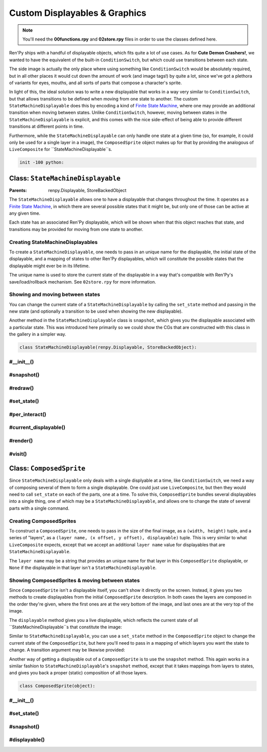.. This file is auto-generated from Dollphie.




Custom Displayables & Graphics
******************************



.. note:: 
   
   
   
     You'll need the **00functions.rpy** and **02store.rpy** files in order
     to use the classes defined here.
   




Ren'Py ships with a handful of displayable objects, which fits quite a
lot of use cases. As for **Cute Demon Crashers!**, we wanted to have
the equivalent of the built-in ``ConditionSwitch``, but which could use
transitions between each state.


The side image is actually the only place where using something like
``ConditionSwitch`` would be absolutely required, but in all other
places it would cut down the amount of work (and image tags!) by quite
a lot, since we've got a plethora of variants for eyes, mouths, and
all sorts of parts that compose a character's sprite.


In light of this, the ideal solution was to write a new displayable
that works in a way very similar to ``ConditionSwitch``, but that allows
transitions to be defined when moving from one state to another. The
custom ``StateMachineDisplayable`` does this by encoding a kind of
`Finite State Machine`_, where one may provide an additional
transition when moving between states. Unlike ``ConditionSwitch``,
however, moving between states in the ``StateMachineDisplayable`` is
explicit, and this comes with the nice side-effect of being able to
provide different transitions at different points in time.


Furthermore, while the ``StateMachineDisplayable`` can only handle one
state at a given time (so, for example, it could only be used for a
single layer in a image), the ``ComposedSprite`` object makes up for
that by providing the analogous of ``LiveComposite`` for
``StateMachineDisplayable``s.



.. _`Finite State Machine`: http://en.wikipedia.org/wiki/Finite-state_machine


.. code-block:: py
   
   
   init -100 python:
   






Class: ``StateMachineDisplayable``
==================================




.. class:: StateMachineDisplayable()
   
   
   :Parents:
     renpy.Displayable, StoreBackedObject
   
   
   
   
   


The ``StateMachineDisplayable`` allows one to have a displayable
that changes throughout the time. It operates as a
`Finite State Machine`_, in which there are several possible
states that it might be, but only one of those can be active at
any given time. 


Each state has an associated Ren'Py displayable, which will be
shown when that this object reaches that state, and transitions
may be provided for moving from one state to another.




Creating StateMachineDisplayables
---------------------------------

To create a ``StateMachineDisplayable``, one needs to pass in an
unique name for the displayable, the initial state of the
displayable, and a mapping of states to other Ren'Py displayables,
which will constitute the possible states that the displayable
might ever be in its lifetime.


The unique name is used to store the current state of the
displayable in a way that's compatible with Ren'Py's
save/load/rollback mechanism. See ``02store.rpy`` for more
information.




.. code-block:: py
   :caption:
     Creating a StateMachineDisplayable
   :linenos:
   
   
   
     claire_base = StateMachineDisplayable(
       "claire_base",        # An unique name for this displayable
       "default",            # The initial state for this displayable
       # A mapping of "state": displayable
       {
         "default": "assets/sprites/claire/cl_base_clothed.png",
         "lazy": "assets/sprites/claire/cl_base/lazy.png",
         "chemise": "assets/sprites/claire/cl_base_chemise.png"
       }
     )
   






Showing and moving between states
---------------------------------

You can change the current state of a ``StateMachineDisplayable`` by
calling the ``set_state`` method and passing in the new state (and
optionally a transition to be used when showing the new
displayable).




.. code-block:: py
   :caption:
     Showing and switching states
   :linenos:
   
   
   
     $ claire_base.set_state("lazy")
     show claire_base with dissolve
     "I feel so lazy today..."
     $ claire_base.set_state("default", transition=Dissolve(1.0, alpha=True))
     "Why must I change? I just want to stay in bed all day..."
   




Another method in the ``StateMachineDisplayable`` class is
``snapshot``, which gives you the displayable associated with a
particular state. This was introduced here primarily so we could
show the CGs that are constructed with this class in the gallery
in a simpler way.




.. code-block:: py
   :caption:
     StateMachineDisplayable snapshots
   :linenos:
   
   
   
     image claire lazy = claire_base.snapshot("lazy")
     $ claire_base.set_state("default")
     show claire lazy at left        # Still the correct `lazy` displayable
     show claire_base at right
   




.. code-block:: py
   
   
       class StateMachineDisplayable(renpy.Displayable, StoreBackedObject):
   




.. rst-class:: hidden-heading




#__init__()
-----------




.. method:: __init__(slot, initial_state, states, **kwargs)
   
   
   
   
   .. code-block:: haskell
      
      
      str, α, { α: Displayable } -> unit
   
   
   
   
   
   
   
   
   Initialises a ``StateMachineDisplayable`` instance.
   
   
   .. code-block:: py
      
      
              def __init__(self, slot, initial_state, states, **properties):
   
   
   
   
   Ren'Py's core displayable classes must be called with the
   additional displayable properties (like style things and
   what not).
   
   
   .. code-block:: py
      
      
                  super(StateMachineDisplayable, self).__init__(**properties)
      
   
   
   
   
   Since this class also uses ``StoreBackedObject`` to properly
   handle Ren'Py's save/loading/rollback system, we need to
   initialise that with an unique slot. We prepend
   ``smd_state__`` to the provided slot so it won't collide
   with other variables/StoreBackedObject classes.
   
   
   .. code-block:: py
      
      
                  StoreBackedObject.__init__(self, "smd_state__" + slot)
      
   
   
   
   
   A ``Transition`` object needs to be provided with two
   displayables, *old* and *new*, it then transitions from
   the old displayable to the new one.
   
   
   We keep track of the old state of this object in the
   ``old_state`` field, then dynamically compute which
   displayable was that from the state mapping. This assumes
   that ``states`` never changes.
   
   
   .. code-block:: py
      
      
                  self.old_state = None
      
   
   
   
   
   Since Ren'Py can rollback, and we only keep track of the
   current state in the store, we need to make sure we don't
   show incorrect transitions when rolling back/forward. Just
   keeping track of the ``current_state`` is sufficient for
   that, but the core of this is done in the ``per_interact``
   method.
   
   
   .. code-block:: py
      
      
                  self.current_state = None
      
   
   
   
   
   The mappings of *state* to *displayable* are stored in the
   ``states`` field. We assume this field never changes.
   
   
   .. code-block:: py
      
      
                  self.states = states
      
   
   
   
   
   At any point in time we'll be showing a displayable to the
   user. This may be a transition, if we've just changed the
   state in this interaction, or a regular displayable.
   
   
   The ``transition`` field stores the transition we're showing
   the user in this interaction, in response to a ``set_state``
   call.
   
   
   .. code-block:: py
      
      
                  self.transition = None
      
   
   
   
   
   The ``displayable`` field stores the displayable associated
   with the current state of the displayable, and we fallback
   to showing just this when no transition is being shown.
   
   
   .. code-block:: py
      
      
                  self.displayable = None
      
   
   
   
   
   Furthermore we need to keep track of the transition's
   shown/animation times, so we pass the correct values when
   rendering it.
   
   
   .. code-block:: py
      
      
                  self.shown_time = 0
                  self.anim_time = 0
      
   
   
   
   
   We use the ``reset`` field to keep track of when we've
   changed states, so we can update the ``shown_time`` and
   ``anim_time`` values accordingly and get the transition
   animation to play correctly.
   
   
   .. code-block:: py
      
      
                  self.reset = False
      
   
   
   
   
   Finally, we move this displayable to the provided initial
   state, so it's ready to be shown on the screen.
   
   
   .. code-block:: py
      
      
                  self.set_state(initial_state)
      
      
   
   
   
   


.. rst-class:: hidden-heading




#snapshot()
-----------




.. method:: snapshot([state=None])
   
   
   
   
   .. code-block:: haskell
      
      
      a -> Displayable
   
   
   
   
   
   
   
   
   Returns the displayable associated with the provided state in
   this object. Fallsback to the current state if no state is
   provided, and finally to the ``Null`` displayable if we can't
   find any displayable in the state mapping.
   
   
   .. code-block:: py
      
      
              def snapshot(self, state=None):
                  return self.states.get(state or self.current_state) or Null()
      
      
   
   
   
   


.. rst-class:: hidden-heading




#redraw()
---------




.. method:: redraw()
   
   
   
   
   .. code-block:: haskell
      
      
      unit -> unit
   
   
   
   
   
   
   
   
   Forces this displayable to redraw itself with the new state
   information. Usually called after moving states, or new
   interactions.
   
   
   .. code-block:: py
      
      
              def redraw(self):
                  self.reset = True
                  renpy.redraw(self, 0)
      
      
   
   
   
   


.. rst-class:: hidden-heading




#set_state()
------------




.. method:: set_state(new_state[, transition=None])
   
   
   
   
   .. code-block:: haskell
      
      
      a, Transition -> unit
   
   
   
   
   
   
   
   
   Transitions to the provided new state, optionally with a nice
   transition animation.
   
   
   We'll construct a transition by changing from the current
   state (which is loaded from the Ren'Py store) to the new
   one. If we can't get a displayable for either, we use the
   ``Null`` displayable, which means we don't get any transition
   for things like Dissolve.
   
   
   This also updates the store with the new state, so state
   changes works properly with rollbacks and loading.
   
   
   .. code-block:: py
      
      
              def set_state(self, new_state, transition=None):
                  self.current_state = new_state
                  self.old_state = self.load()
                  self.store(new_state)
          
                  old_d = self.states.get(self.old_state) or Null()
                  cur_d = renpy.easy.displayable(self.states.get(new_state) or Null())
                  self.displayable = cur_d
                  self.transition = anim.TransitionAnimation(old_d, 0.0, transition, cur_d)
                  self.redraw()
      
      
   
   
   
   


.. rst-class:: hidden-heading




#per_interact()
---------------




.. method:: per_interact()
   
   
   
   
   .. code-block:: haskell
      
      
      unit -> unit
   
   
   
   
   
   
   
   
   Ren'Py calls ``per_interact`` internally every time a new
   interaction begins. This gives us a chance of showing the
   proper state to the user in case of rollbacks.
   
   
   .. code-block:: py
      
      
              def per_interact(self):
                  new_state = self.load()
      
   
   
   
   
   To avoid creating displayables unecessarily, we only call
   ``set_state`` when the new state is really a **new** state.
   
   
   .. code-block:: py
      
      
                  if self.current_state != new_state:
                      self.set_state(new_state)
      
   
   
   
   
   Also, in order to avoid showing the wrong transition to
   people, we get rid of it in new interactions.
   
   
   .. code-block:: py
      
      
                  if not self.reset:
                      self.transition = None
                      self.redraw()
      
      
   
   
   
   


.. rst-class:: hidden-heading




#current_displayable()
----------------------




.. method:: current_displayable()
   
   
   
   
   .. code-block:: haskell
      
      
      unit -> Displayable
   
   
   
   
   
   
   
   
   Returns the displayable that should be shown to the user in
   this interaction.
   
   
   .. code-block:: py
      
      
              def current_displayable(self):
                  return self.transition or self.displayable
      
      
   
   
   
   


.. rst-class:: hidden-heading




#render()
---------




.. method:: render(width, height, st, at)
   
   
   
   
   .. code-block:: haskell
      
      
      int, int, int, int -> renpy.Render
   
   
   
   
   
   
   
   
   Renders the current displayable so Ren'Py can show it on the
   screen.
   
   
   .. code-block:: py
      
      
              def render(self, width, height, st, at):
   
   
   
   
   We need to reset the times if this is the first time we're
   showing this state, so transitions/animations work
   correctly.
   
   
   .. code-block:: py
      
      
                  if self.reset:
                      self.reset = False
                      self.shown_time = st
                      self.anim_time = at
      
                  d = self.current_displayable()
                  if d:
                      return renpy.render(d,
                                          width,
                                          height,
                                          st - self.shown_time,
                                          at - self.anim_time)
                  else:
                      return renpy.Render(0, 0)
      
   
   
   
   


.. rst-class:: hidden-heading




#visit()
--------




.. method:: visit()
   
   
   
   
   .. code-block:: haskell
      
      
      unit -> list(Displayable)
   
   
   
   
   
   
   
   
   Ren'Py uses this list to predict images and stuff.
   
   
   .. code-block:: py
      
      
              def visit(self):
                  return [self.transition, self.displayable]
          
      
   
   
   
   




Class: ``ComposedSprite``
=========================




.. class:: ComposedSprite()
   
   
   
   
   
   
   


Since ``StateMachineDisplayable`` only deals with a single
displyable at a time, like ``ConditionSwitch``, we need a way of
composing several of them to form a single displayable. One could
just use ``LiveComposite``, but then they would need to call
``set_state`` on each of the parts, one at a time. To solve this,
``ComposedSprite`` bundles several displayables into a single thing,
one of which may be a ``StateMachineDisplayable``, and allows one to
change the state of several parts with a single command.




Creating ComposedSprites
------------------------

To construct a ``ComposedSprite``, one needs to pass in the size of
the final image, as a ``(width, height)`` tuple, and a series of
"layers", as a ``(layer name, (x offset, y offset), displayable)``
tuple. This is very similar to what ``LiveComposite`` expects,
except that we accept an additional ``layer name`` value for
displayables that are ``StateMachineDisplayable``.


The ``layer name`` may be a string that provides an unique name for
that layer in this ``ComposedSprite`` displayable, or ``None`` if the
displayable in that layer isn't a ``StateMachineDisplayable``.




.. code-block:: py
   :caption:
     Creating a ComposedSprite
   :linenos:
   
   
   
     glasses_claire = ComposedSprite(
       (360, 504),
       ("base", (0, 0), claire_base),
       ("eyes", (0, 0), claire_eyes),
       ("mouth", (0, 0), claire_mouth),
       (None, (0, 0), "assets/sprites/claire/cl_glasses.png")
     )
   






Showing ComposedSprites & moving between states
-----------------------------------------------

Since ``ComposedSprite`` isn't a displayable itself, you can't show
it directly on the screen. Instead, it gives you two methods to
create displayables from the initial ``ComposedSprite``
description. In both cases the layers are composed in the order
they're given, where the first ones are at the very bottom of the
image, and last ones are at the very top of the image.


The ``displayable`` method gives you a live displayable, which
reflects the current state of all ``StateMachineDisplayable``s that
constitute the image:




.. code-block:: py
   :caption:
     Using .displayable() to show ComposedSprites
   :linenos:
   
   
   
     image claire glasses = glasses_claire.displayable()
     show claire glasses with dissolve
   




Similar to ``StateMachineDisplayable``, you can use a ``set_state``
method in the ``ComposedSprite`` object to change the current state
of the ``ComposedSprite``, but here you'll need to pass in a mapping
of which layers you want the state to change. A transition
argument may be likewise provided:




.. code-block:: py
   :caption:
     Moving between states in ComposedSprites
   :linenos:
   
   
   
     show claire glasses with dissolve
     $ glasses_claire.set_state(base="lazy", transition=dissolve)
     "Hello."
     $ glasses_claire.set_state(eyes="happy", mouth="kitty")
     "'Tis nice to see ya."
   




Another way of getting a displayable out of a ``ComposedSprite`` is
to use the ``snapshot`` method. This again works in a similar
fashion to ``StateMachineDisplayable``'s ``snapshot`` method, except
that it takes mappings from layers to states, and gives you back a
proper (static) composition of all those layers.




.. code-block:: py
   :caption:
     Snapshots in ComposedSprites
   :linenos:
   
   
   
     image claire kitty = glasses_claire.snapshot(eyes="happy", mouth="kitty")
     show claire glasses at left
     show claire kitty at right
     # This will only affect the `claire glasses` image.
     $ glasses_claire.set_state(mouth="grin")
   




.. code-block:: py
   
   
       class ComposedSprite(object):
   




.. rst-class:: hidden-heading




#__init__()
-----------




.. method:: __init__(size, *layers)
   
   
   
   
   .. code-block:: haskell
      
      
      (int, int), (str | None, (int, int), Displayable)... -> unit
   
   
   
   
   
   
   
   
   Initialises an instance of ``ComposedSprite``
   
   
   .. code-block:: py
      
      
              def __init__(self, size, *layers):
   
   
   
   
   We use ``LiveComposite`` for composing the sprites, so we
   need to know the size of the final image beforehand.
   
   
   .. code-block:: py
      
      
                  self.size = size
      
   
   
   
   
   The layers this ``ComposedSprite`` has, as a list.
   
   
   .. code-block:: py
      
      
                  self.layers = layers
      
   
   
   
   
   The ``layer_map`` helps us to easily set the state of
   ``StateMachineDisplayable`` layers, by mapping layer names
   directly to those objects.
   
   
   .. code-block:: py
      
      
                  self.layer_map = {}
                  for (name, _, displayable) in layers:
                      if name is not None:
                          self.layer_map[name] = displayable
      
      
   
   
   
   


.. rst-class:: hidden-heading




#set_state()
------------




.. method:: set_state([transition=None, ] **kwargs)
   
   
   
   
   .. code-block:: haskell
      
      
      Transition, { str: any } -> unit
   
   
   
   
   
   
   
   
   Changes the state of all layers provided by the mappings.
   
   
   .. code-block:: py
      
      
              def set_state(self, transition=None, **kwargs):
                  for key in kwargs:
                      self.layer_map[key].set_state(kwargs[key], transition)
      
      
   
   
   
   


.. rst-class:: hidden-heading




#snapshot()
-----------




.. method:: snapshot(**kwargs)
   
   
   
   
   .. code-block:: haskell
      
      
      { str: any } -> Displayable
   
   
   
   
   
   
   
   
   Returns a static composition of the ``ComposedSprite``, as a
   displayable. *Static* here just means that the resulting image
   won't be changed by calling ``set_state`` in any of the layers.
   
   
   .. code-block:: py
      
      
              def snapshot(self, **kwargs):
                  return LiveComposite(
                      self.size,
                      *flatten([
                          [pos, displayable.snapshot(kwargs.get(name))]
                          for (name, pos, displayable) in self.layers
                      ])
                  )
      
      
   
   
   
   


.. rst-class:: hidden-heading




#displayable()
--------------




.. method:: displayable()
   
   
   
   
   .. code-block:: haskell
      
      
      unit -> Displayable
   
   
   
   
   
   
   
   
   Returns a live displayable for this ``ComposedSprite``.
   
   
   .. code-block:: py
      
      
              def displayable(self):
                  return LiveComposite(
                      self.size,
                      *flatten([[pos, displayable] for (_, pos, displayable) in self.layers])
                  )
      
   
   
   
   


